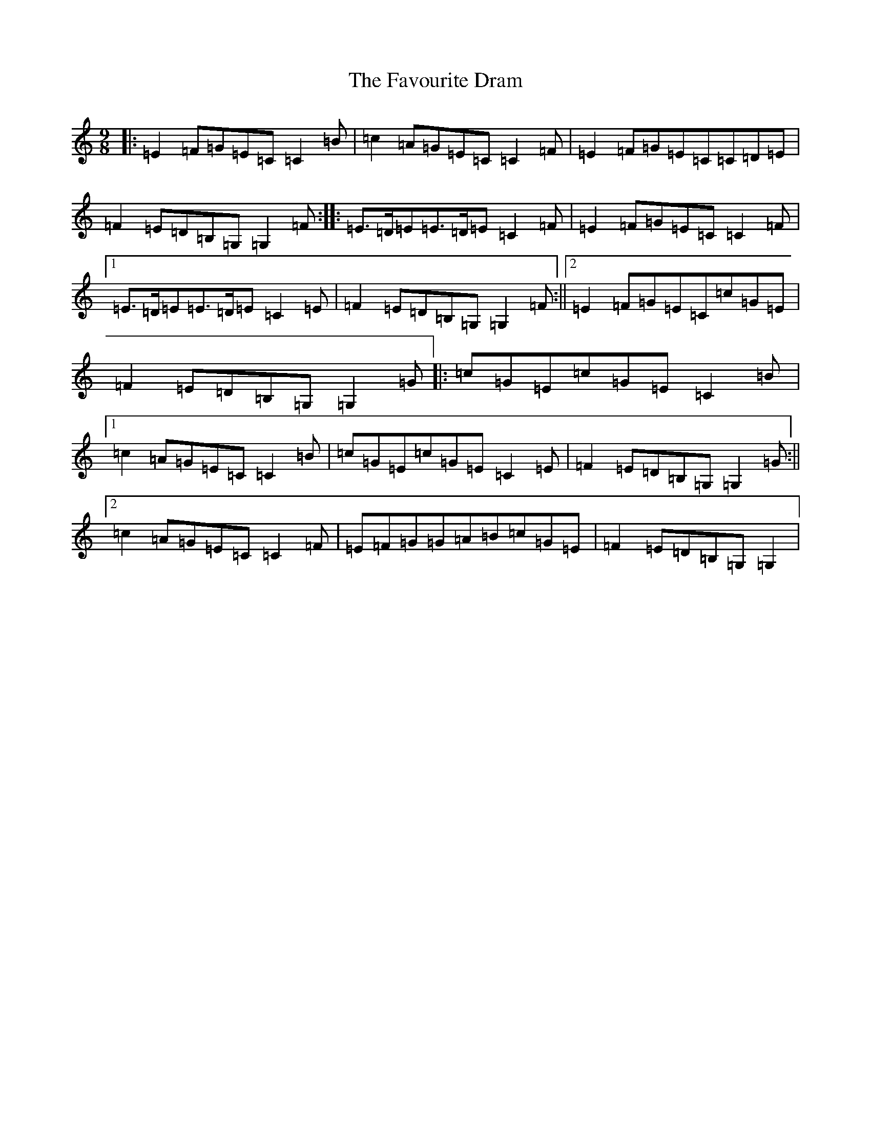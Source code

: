 X: 6630
T: Favourite Dram, The
S: https://thesession.org/tunes/3020#setting3020
R: slip jig
M:9/8
L:1/8
K: C Major
|:=E2=F=G=E=C=C2=B|=c2=A=G=E=C=C2=F|=E2=F=G=E=C=C=D=E|=F2=E=D=B,=G,=G,2=F:||:=E>=D=E=E>=D=E=C2=F|=E2=F=G=E=C=C2=F|1=E>=D=E=E>=D=E=C2=E|=F2=E=D=B,=G,=G,2=F:||2=E2=F=G=E=C=c=G=E|=F2=E=D=B,=G,=G,2=G|:=c=G=E=c=G=E=C2=B|1=c2=A=G=E=C=C2=B|=c=G=E=c=G=E=C2=E|=F2=E=D=B,=G,=G,2=G:||2=c2=A=G=E=C=C2=F|=E=F=G=G=A=B=c=G=E|=F2=E=D=B,=G,=G,2|